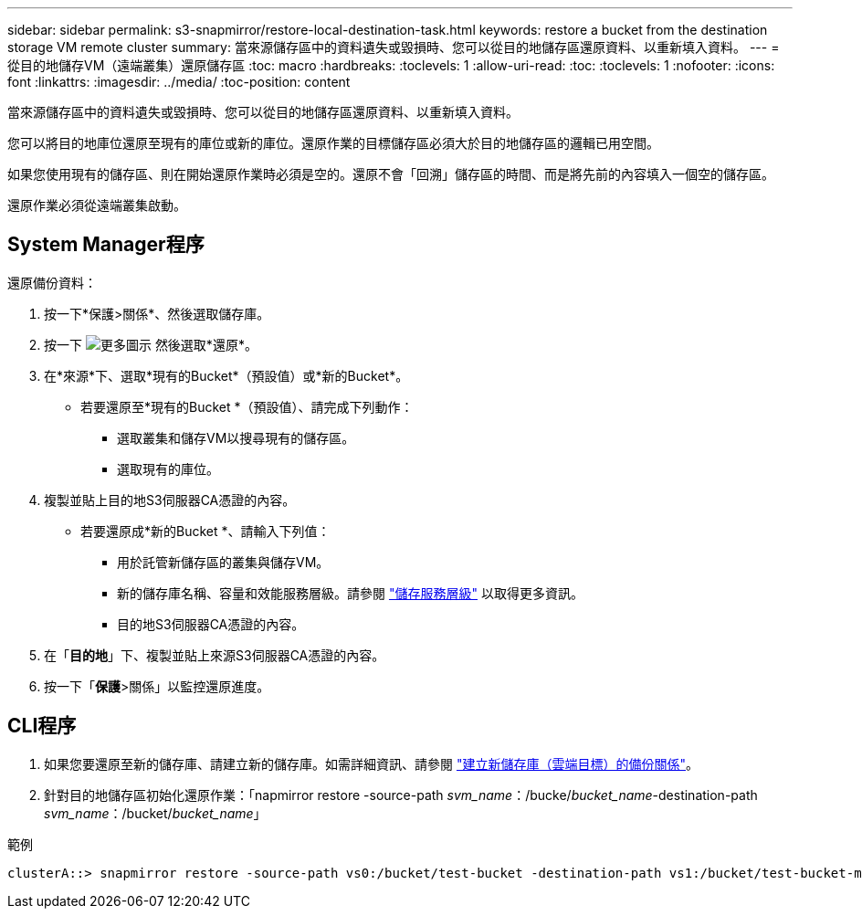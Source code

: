 ---
sidebar: sidebar 
permalink: s3-snapmirror/restore-local-destination-task.html 
keywords: restore a bucket from the destination storage VM remote cluster 
summary: 當來源儲存區中的資料遺失或毀損時、您可以從目的地儲存區還原資料、以重新填入資料。 
---
= 從目的地儲存VM（遠端叢集）還原儲存區
:toc: macro
:hardbreaks:
:toclevels: 1
:allow-uri-read: 
:toc: 
:toclevels: 1
:nofooter: 
:icons: font
:linkattrs: 
:imagesdir: ../media/
:toc-position: content


[role="lead"]
當來源儲存區中的資料遺失或毀損時、您可以從目的地儲存區還原資料、以重新填入資料。

您可以將目的地庫位還原至現有的庫位或新的庫位。還原作業的目標儲存區必須大於目的地儲存區的邏輯已用空間。

如果您使用現有的儲存區、則在開始還原作業時必須是空的。還原不會「回溯」儲存區的時間、而是將先前的內容填入一個空的儲存區。

還原作業必須從遠端叢集啟動。



== System Manager程序

還原備份資料：

. 按一下*保護>關係*、然後選取儲存庫。
. 按一下 image:icon_kabob.gif["更多圖示"] 然後選取*還原*。
. 在*來源*下、選取*現有的Bucket*（預設值）或*新的Bucket*。
+
** 若要還原至*現有的Bucket *（預設值）、請完成下列動作：
+
*** 選取叢集和儲存VM以搜尋現有的儲存區。
*** 選取現有的庫位。




. 複製並貼上目的地S3伺服器CA憑證的內容。
+
** 若要還原成*新的Bucket *、請輸入下列值：
+
*** 用於託管新儲存區的叢集與儲存VM。
*** 新的儲存庫名稱、容量和效能服務層級。請參閱 link:../s3-config/storage-service-definitions-reference.html["儲存服務層級"] 以取得更多資訊。
*** 目的地S3伺服器CA憑證的內容。




. 在「*目的地*」下、複製並貼上來源S3伺服器CA憑證的內容。
. 按一下「*保護*>關係」以監控還原進度。




== CLI程序

. 如果您要還原至新的儲存庫、請建立新的儲存庫。如需詳細資訊、請參閱 link:create-cloud-backup-new-bucket-task.html["建立新儲存庫（雲端目標）的備份關係"]。
. 針對目的地儲存區初始化還原作業：「napmirror restore -source-path _svm_name_：/bucke/_bucket_name_-destination-path _svm_name_：/bucket/_bucket_name_」


.範例
[listing]
----
clusterA::> snapmirror restore -source-path vs0:/bucket/test-bucket -destination-path vs1:/bucket/test-bucket-mirror
----